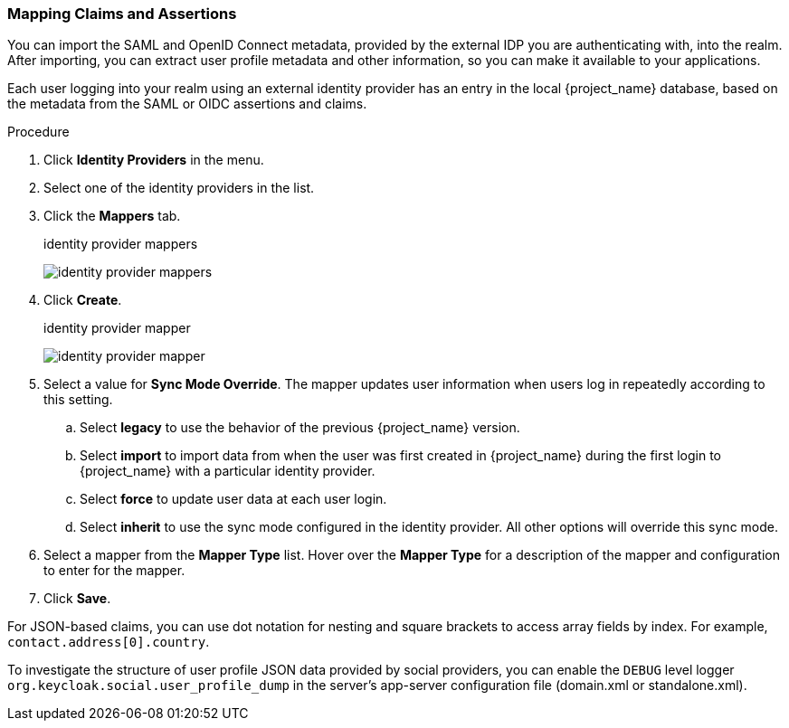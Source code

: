 
[[_mappers]]
=== Mapping Claims and Assertions

You can import the SAML and OpenID Connect metadata, provided by the external IDP you are authenticating with, into the realm. After importing, you can extract user profile metadata and other information, so you can make it available to your applications.

Each user logging into your realm using an external identity provider has an entry in the local {project_name} database, based on the metadata from the SAML or OIDC assertions and claims.

.Procedure
. Click *Identity Providers* in the menu.
. Select one of the identity providers in the list.
. Click the *Mappers* tab.
+
.identity provider mappers
image:{project_images}/identity-provider-mappers.png[identity provider mappers]
+
. Click *Create*.
+
.identity provider mapper
image:{project_images}/identity-provider-mapper.png[identity provider mapper]
+
. Select a value for *Sync Mode Override*. The mapper updates user information when users log in repeatedly according to this setting.
.. Select *legacy* to use the behavior of the previous {project_name} version.
.. Select *import* to import data from when the user was first created in {project_name} during the first login to {project_name} with a particular identity provider. 
.. Select *force* to update user data at each user login.
.. Select *inherit* to use the sync mode configured in the identity provider. All other options will override this sync mode.
. Select a mapper from the *Mapper Type* list. Hover over the *Mapper Type* for a description of the mapper and configuration to enter for the mapper.
. Click *Save*.

For JSON-based claims, you can use dot notation for nesting and square brackets to access array fields by index. For example, `contact.address[0].country`.

To investigate the structure of user profile JSON data provided by social providers, you can enable the `DEBUG` level logger `org.keycloak.social.user_profile_dump` in the server's app-server configuration file (domain.xml or standalone.xml).
